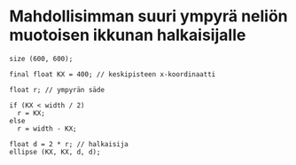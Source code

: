 * Mahdollisimman suuri ympyrä neliön muotoisen ikkunan halkaisijalle
  #+BEGIN_SRC processing :exports code
    size (600, 600);

    final float KX = 400; // keskipisteen x-koordinaatti

    float r; // ympyrän säde

    if (KX < width / 2)
      r = KX;
    else
      r = width - KX;

    float d = 2 * r; // halkaisija
    ellipse (KX, KX, d, d);
  #+END_SRC
